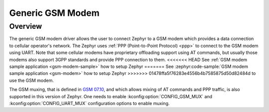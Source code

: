 .. _gsm_modem:

Generic GSM Modem
#################

Overview
********

The generic GSM modem driver allows the user to connect Zephyr to a GSM modem
which provides a data connection to cellular operator's network.
The Zephyr uses :ref:`PPP (Point-to-Point Protocol) <ppp>` to connect
to the GSM modem using UART. Note that some cellular modems have proprietary
offloading support using AT commands, but usually those modems also support
3GPP standards and provide PPP connection to them.
<<<<<<< HEAD
See :ref:`GSM modem sample application <gsm-modem-sample>` how to setup Zephyr
=======
See :zephyr:code-sample:`GSM modem sample application <gsm-modem>` how to setup Zephyr
>>>>>>> 01478ffa5f76283e4556b4b7585875d50d82484d
to use the GSM modem.

The GSM muxing, that is defined in
`GSM 07.10 <https://www.etsi.org/deliver/etsi_ts/127000_127099/127010/15.00.00_60/ts_127010v150000p.pdf>`__,
and which allows mixing of AT commands and PPP traffic, is also supported in
this version of Zephyr. One needs to enable :kconfig:option:`CONFIG_GSM_MUX` and
:kconfig:option:`CONFIG_UART_MUX` configuration options to enable muxing.

